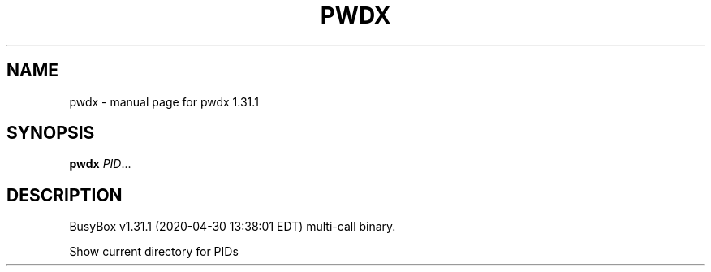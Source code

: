 .\" DO NOT MODIFY THIS FILE!  It was generated by help2man 1.47.8.
.TH PWDX "1" "April 2020" "Fidelix 1.0" "User Commands"
.SH NAME
pwdx \- manual page for pwdx 1.31.1
.SH SYNOPSIS
.B pwdx
\fI\,PID\/\fR...
.SH DESCRIPTION
BusyBox v1.31.1 (2020\-04\-30 13:38:01 EDT) multi\-call binary.
.PP
Show current directory for PIDs

